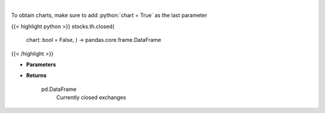.. role:: python(code)
    :language: python
    :class: highlight

|

.. raw:: html

    <h3>
    > Get closed exchanges.
    </h3>

To obtain charts, make sure to add :python:`chart = True` as the last parameter

{{< highlight python >}}
stocks.th.closed(
    chart: bool = False,
    ) -> pandas.core.frame.DataFrame
{{< /highlight >}}

* **Parameters**


    
* **Returns**

    pd.DataFrame
        Currently closed exchanges
    